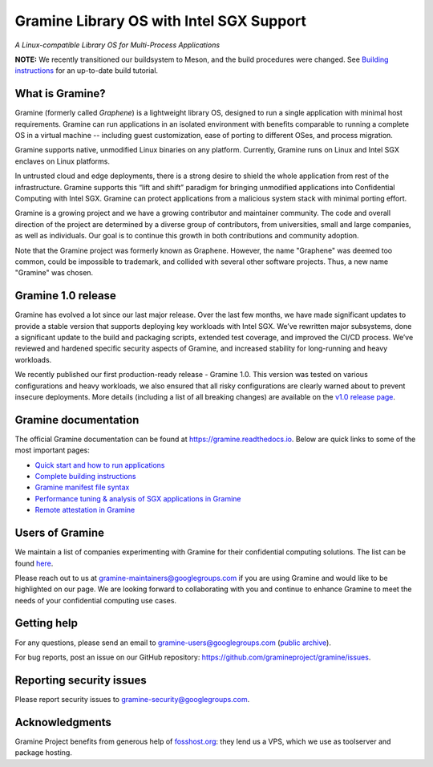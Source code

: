 *****************************************
Gramine Library OS with Intel SGX Support
*****************************************

.. image:: https://readthedocs.org/projects/gramine/badge/?version=latest
   :target: http://gramine.readthedocs.io/en/latest/?badge=latest
   :alt: Documentation Status

*A Linux-compatible Library OS for Multi-Process Applications*

.. This is not |~|, because that is in rst_prolog in conf.py, which GitHub cannot parse.
   GitHub doesn't appear to use it correctly anyway...
.. |nbsp| unicode:: 0xa0
   :trim:

.. highlight:: sh

**NOTE:** We recently transitioned our buildsystem to Meson, and
the build procedures were changed. See `Building instructions
<https://gramine.readthedocs.io/en/latest/building.html>`__ for an up-to-date
build tutorial.

What is Gramine?
================

Gramine (formerly called *Graphene*) is a |nbsp| lightweight library OS,
designed to run a single application with minimal host requirements. Gramine can
run applications in an isolated environment with benefits comparable to running
a |nbsp| complete OS in a |nbsp| virtual machine -- including guest
customization, ease of porting to different OSes, and process migration.

Gramine supports native, unmodified Linux binaries on any platform. Currently,
Gramine runs on Linux and Intel SGX enclaves on Linux platforms.

In untrusted cloud and edge deployments, there is a |nbsp| strong desire to
shield the whole application from rest of the infrastructure. Gramine supports
this “lift and shift” paradigm for bringing unmodified applications into
Confidential Computing with Intel SGX. Gramine can protect applications from a
|nbsp| malicious system stack with minimal porting effort.

Gramine is a growing project and we have a growing contributor and maintainer
community. The code and overall direction of the project are determined by a
diverse group of contributors, from universities, small and large companies, as
well as individuals. Our goal is to continue this growth in both contributions
and community adoption.

Note that the Gramine project was formerly known as Graphene. However, the name
"Graphene" was deemed too common, could be impossible to trademark, and collided
with several other software projects. Thus, a new name "Gramine" was chosen.

Gramine 1.0 release
===================

Gramine has evolved a |nbsp| lot since our last major release. Over the last
few months, we have made significant updates to provide a |nbsp| stable version
that supports deploying key workloads with Intel SGX. We’ve rewritten major
subsystems, done a |nbsp| significant update to the build and packaging
scripts, extended test coverage, and improved the CI/CD process. We’ve reviewed
and hardened specific security aspects of Gramine, and increased stability for
long-running and heavy workloads.

We recently published our first production-ready release - Gramine 1.0. This
version was tested on various configurations and heavy workloads, we also
ensured that all risky configurations are clearly warned about to prevent
insecure deployments. More details (including a list of all breaking changes)
are available on the `v1.0 release page
<https://github.com/gramineproject/gramine/releases/tag/v1.0>`__.

Gramine documentation
=====================

The official Gramine documentation can be found at
https://gramine.readthedocs.io. Below are quick links to some of the most
important pages:

- `Quick start and how to run applications
  <https://gramine.readthedocs.io/en/latest/quickstart.html>`__
- `Complete building instructions
  <https://gramine.readthedocs.io/en/latest/building.html>`__
- `Gramine manifest file syntax
  <https://gramine.readthedocs.io/en/latest/manifest-syntax.html>`__
- `Performance tuning & analysis of SGX applications in Gramine
  <https://gramine.readthedocs.io/en/latest/devel/performance.html>`__
- `Remote attestation in Gramine
  <https://gramine.readthedocs.io/en/latest/attestation.html>`__


Users of Gramine
================

We maintain a list of companies experimenting with Gramine for their
confidential computing solutions. The list can be found `here
<https://gramine.readthedocs.io/en/latest/gramine-users.html>`__.

Please reach out to us at gramine-maintainers@googlegroups.com if you are using
Gramine and would like to be highlighted on our page. We are looking forward to
collaborating with you and continue to enhance Gramine to meet the needs of your
confidential computing use cases.


Getting help
============

For any questions, please send an email to gramine-users@googlegroups.com
(`public archive <https://groups.google.com/g/gramine-users>`__).

For bug reports, post an issue on our GitHub repository:
https://github.com/gramineproject/gramine/issues.


Reporting security issues
=========================

Please report security issues to gramine-security@googlegroups.com.


Acknowledgments
===============

Gramine Project benefits from generous help of `fosshost.org
<https://fosshost.org>`__: they lend us a VPS, which we use as toolserver and
package hosting.
